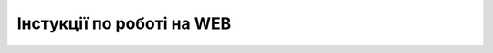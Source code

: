 Інстукції по роботі на WEB
##################################################################

.. dropdown:: Платформа EDIN 2.0
   :color: info
   :animate: fade-in-slide-down

   .. toctree::
      :maxdepth: 1
      
      /general_2_0/Terminology
      /general_2_0/User_registration
      /general_2_0/Driver_registration
      /general_2_0/rabota_s_platformoj_EDIN_2.0
      /general_2_0/instruktsiyi_po_dodavannyu_klyuchiv
      /general_2_0/Robota_z_tokenom
      /general_2_0/Additional_actions
      /general_2_0/massovi_operacii_EDIN_2.0
      Довідник торгових мереж <https://edin.ua/directory/>

   .. toctree::
      :caption: Схема "Міжнародні поставки"
      :maxdepth: 1
      
      /general_2_0/International_deliveries/International_deliveries_instruction
      /general_2_0/International_deliveries/International_deliveries_specs

.. dropdown:: Формування документів EDIN 2.0
   :color: info
   :animate: fade-in-slide-down

   .. toctree::
      :maxdepth: 1
      
      /retail_2.0/formirovanie_otpravka_ORDER_na_EDI_Network_2.0
      /retail_2.0/ORDRSP_na_EDI_Network
      /retail_2.0/formirovanie_otpravka_dokumenta_Uvedomlenie_ob_otgruzke_DESADV_na_EDI_Network_2.0
      /retail_2.0/formirovanie_otpravka_dokumenta_Schetfaktura_INVOICE_na_EDI_Network_2.0
      /retail_2.0/formirovanie_IFTMIN_na_EDI_Network_2.0
      /retail_2.0/formirovanie_RECADV_na_EDI_Network_2.0
      /retail_2.0/INSDES_na_EDI_Network
      /retail_2.0/formirovanie_otpravka_RETINS_na_EDI_Network_2.0
      /retail_2.0/formuvannia_universalnoho_dokumenta_Condra
      /retail_2.0/formirovanie_otpravka_dokumenta_Vydatkova_Nakladna_na_EDI_Network_2.0
      /retail_2.0/Formuvannya_Podatkovoyi_Nakladnyy_na_pidstavi_Prybutkovoyi_nakladnoyi
      /retail_2.0/Formuvannia_Koryhuvalnoi_PN_na_pidstavi_Nakladnoi_na_povernennia
      /retail_2.0/formirovanie_Tovarnogo_dovidnyka
      /retail_2.0/Factoring_instruction_EDIN_2_0
      /retail_2.0/Create_and_send_reconciliation_act_COMDOC_029
      /retail_2.0/PRICAT_na_EDI_Network
      /retail_2.0/DESSCC_na_EDI_Network
      /retail_2.0/Create_DOCUMENTINVOICE_TNN_from
      /retail_2.0/Create_DOCUMENTINVOICE_TN_from
      /retail_2.0/Create_DOCCORINVOICE_from
      /retail_2.0/Create_DECLARj12_from
      /retail_2.0/Create_DECLAR_from

.. dropdown:: 🚛 Інструкції "ETTN" v3
   :color: info
   :animate: fade-in-slide-down

   .. _ettn:

   .. toctree::
      :maxdepth: 1
      :caption: Е-ТТН
      
      /ETTN_3_0/Create_ETTN
      /ETTN_3_0/Create_ETTN_from
      /ETTN_3_0/Processing_ETTN
      /ETTN_3_0/ETTN_Reject

   .. _proposal:

   .. toctree::
      :maxdepth: 1
      :caption: Заявка на транспортування
      
      /ETTN_3_0/Create_Proposal
      /ETTN_3_0/Create_Proposal_from
      /ETTN_3_0/Proposal_Reject

   .. _proposal-confirmation:

   .. toctree::
      :maxdepth: 1
      :caption: Підтвердження заявки на транспортування
      
      /ETTN_3_0/Create_Proposal_Confirmation_from
      /ETTN_3_0/Proposal_Confirmation_Reject

   .. _comdoc-040:

   .. toctree::
      :maxdepth: 1
      :caption: Рахунок (Логістика)
      
      /ETTN_3_0/Create_COMDOC_040_from

   .. _comdoc-037:

   .. toctree::
      :maxdepth: 1
      :caption: Акт виконаних робіт (Логістика)
      
      /ETTN_3_0/Create_COMDOC_037_from

   .. _disagreement-act:

   .. toctree::
      :maxdepth: 1
      :caption: Акт розбіжностей про вантаж
      
      /ETTN_3_0/Create_Disagreement_Act_from
      /ETTN_3_0/Disagreement_Act_Reject

   .. _consignee-change-act:

   .. toctree::
      :maxdepth: 1
      :caption: Акт про заміну пункту призначення вантажу
      
      /ETTN_3_0/Create_Consignee_Change_Act_from
      /ETTN_3_0/Consignee_Change_Act_Reject

   .. _reload-act:

   .. toctree::
      :maxdepth: 1
      :caption: Акт перевантаження
      
      /ETTN_3_0/Create_Reload_Act_from

   .. _resealing-act:

   .. toctree::
      :maxdepth: 1
      :caption: Акт перепломбування
      
      /ETTN_3_0/Create_Resealing_Act_from

   .. _storagedelivery-act:

   .. toctree::
      :maxdepth: 1
      :caption: Акт розвантаження на проміжному складі
      
      /ETTN_3_0/Create_StorageDelivery_Act_from
      /ETTN_3_0/Processing_StorageDelivery_Act
      /ETTN_3_0/StorageDelivery_Act_Reject

   .. _storagepickup-act:

   .. toctree::
      :maxdepth: 1
      :caption: Акт завантаження на проміжному складі
      
      /ETTN_3_0/Create_StoragePickUp_Act_from
      /ETTN_3_0/Processing_StoragePickUp_Act
      /ETTN_3_0/StoragePickUp_Act_Reject

.. dropdown:: Інструкції сервісу "Комерційна пропозиція"
   :color: info
   :animate: fade-in-slide-down

   .. примітка: раніше КП були частиною E-spec

   .. toctree::
      :titlesonly:
      
      /Commercial_offers/Commercial_offers_merezha
      /Commercial_offers/Commercial_offers_postachalnik

.. dropdown:: Інструкції сервісу "Е-Специфікація"
   :color: info
   :animate: fade-in-slide-down

   .. deprecated .. toctree::
      :maxdepth: 1
      :caption: Робота з документами
      
   ..   Uzgodzhennya_cіn_Іnstrukcіya_dlya_rozdrіbnoi_merezhі
   ..   Uzgodzhennya_cіn_Іnstrukcіya_dlya_postachalnika
      
   .. toctree::
      :maxdepth: 1
      
      /E_SPEC/EDIN_2_0/Instructions_2_0/E_Spec_Instruction_merezha
      /E_SPEC/EDIN_2_0/Instructions_2_0/E_Spec_Іnstruction_postachalnik

   .. наступний токтрі для відображення сторінок зашитих на веб EDIN

   .. toctree::
      :hidden:
      :glob:

      /E_SPEC/EDIN_2_0/Instructions_2_0/Promotions_list

.. dropdown:: Інструкції сервісу "Маркет"
   :color: info
   :animate: fade-in-slide-down

   .. toctree::
      :maxdepth: 1
      :caption: EDIN Маркет (web)
      
      /Distribution/EDIN_2_0/Instructions_2_0/Instruktsiia_dlia_vyrobnyka
      /Distribution/EDIN_2_0/Instructions_2_0/Instruktsiia_dlia_dystrybiutora

.. dropdown:: Інструкції сервісу "Е-Сертифікати"
   :color: info
   :animate: fade-in-slide-down

   :doc:`/Certificate/EDIN/Instructions/Instrukcija_po_rabote_s_servisom_EDIN_Certificate`

.. dropdown:: Інструкції сервісу "Вільний"
   :color: info
   :animate: fade-in-slide-down

   :doc:`/Vilnyi/Work_with_Vilnyi`

   :doc:`/Vilnyi/Widget_Vilnyi`

.. dropdown:: Інструкції сервісу "Тендер"
   :color: info
   :animate: fade-in-slide-down

   :doc:`/Tender_2_0/Work_with_Tender`

.. dropdown:: Інструкції по роботі з "Особистим кабінетом"
   :color: info
   :animate: fade-in-slide-down

   :doc:`/Personal_Cabinet/PCInstruction`

.. dropdown:: Інструкції сервісу "Е-ТТН (ТТН v2)"
   :color: info
   :animate: fade-in-slide-down

   .. toctree::
      :maxdepth: 1
      
      /ETTN_2_0/Terminy_ta_ponyattya
      /ETTN_2_0/Work_with_ETTN
      /ETTN_2_0/Telegram_bot_instruction
   
   .. Create_act_overload - временно закоментировали

   .. _ettn:

   .. toctree::
      :maxdepth: 1
      :caption: Е-ТТН
      
      /ETTN_2_0/Creation_signing_ending_rejection_ETTN_shipper
      /ETTN_2_0/Creation_sending_ETTN_carrier_consignee
      /ETTN_2_0/Signing_rejection_ETTN_carrier
      /ETTN_2_0/Signing_rejection_ETTN_consignee

   .. _booking:

   .. toctree::
      :maxdepth: 1
      :caption: Заявка на транспортування
      
      /ETTN_2_0/Creation_signing_ending_rejection_Proposal
      
   .. _completion:

   .. toctree::
      :maxdepth: 1
      :caption: Акт виконаних робіт
      
      /ETTN_2_0/Create_act_at_accepted_work
      /ETTN_2_0/Create_act_at_accepted_work_on_PT
      /ETTN_2_0/Create_act_at_accepted_work_on_Proposal

   .. _acceptance:

   .. toctree::
      :maxdepth: 1
      :caption: Акт приймання-передавання

      /ETTN_2_0/Work_with_acceptance_certificate

   .. _discrepancy-disagreement:

   .. toctree::
      :maxdepth: 1
      :caption: Акт розбіжностей

      /ETTN_2_0/Create_discrepancy_act_new
      /ETTN_2_0/Create_disagreement_act

   .. _reload:

   .. toctree::
      :maxdepth: 1
      :caption: Акт перевантаження

      /ETTN_2_0/Create_reload_act

   .. _warehouse:

   .. toctree::
      :maxdepth: 1
      :caption: Акт про заміну пункту призначення вантажу

      /ETTN_2_0/Create_warehouse_change

   .. _adjustment:

   .. toctree::
      :maxdepth: 1
      :caption: Акт коригування

      /ETTN_2_0/Create_adjustment_act




